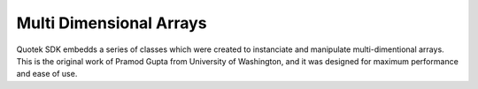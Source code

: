 Multi Dimensional Arrays
========================

Quotek SDK embedds a series of classes which were created to instanciate and manipulate multi-dimentional
arrays. This is the original work of Pramod Gupta from University of Washington, and it was designed for
maximum performance and ease of use.


.. doxygenclass:: quotek::data::array1d
  :members:
  :protected-members:
  :private-members:

.. doxygenclass:: quotek::data::array2d
  :members:
  :protected-members:
  :private-members:

.. doxygenclass:: quotek::data::array3d
  :members:
  :protected-members:
  :private-members:

.. doxygenclass:: quotek::data::array4d
  :members:
  :protected-members:
  :private-members:

.. doxygenclass:: quotek::data::array5d
  :members:
  :protected-members:
  :private-members:

.. doxygenclass:: quotek::data::array6d
  :members:
  :protected-members:
  :private-members:

.. doxygenclass:: quotek::data::array7d
  :members:
  :protected-members:
  :private-members:
